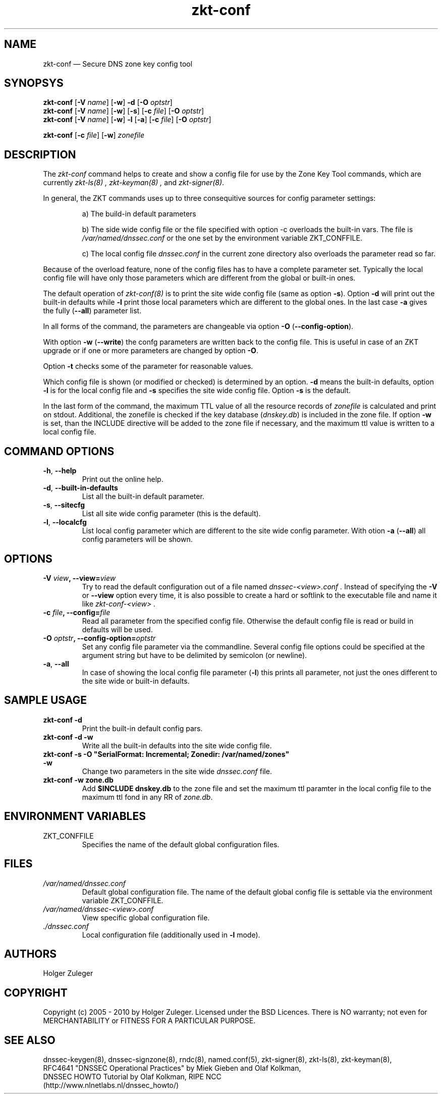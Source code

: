 .\"	$NetBSD: zkt-conf.8,v 1.1.1.1 2011/06/03 19:48:54 spz Exp $
.\"
.TH zkt-conf 8 "February 22, 2010" "ZKT 1.0" ""
\" turn off hyphenation
.\"	if n .nh
.nh
.SH NAME
zkt-conf \(em Secure DNS zone key config tool 

.SH SYNOPSYS
.na
.B zkt-conf
.RB [ \-V
.IR "name" ]
.RB [ \-w ]
.B \-d
.RB [ \-O
.IR "optstr" ]
.br
.B zkt-conf
.RB [ \-V
.IR "name" ]
.RB [ \-w ]
.RB [ \-s ]
.RB [ \-c
.IR "file" ]
.RB [ \-O
.IR "optstr" ]
.br
.B zkt-conf
.RB [ \-V
.IR "name" ]
.RB [ \-w ]
.B  \-l
.RB [ \-a ]
.RB [ \-c
.IR "file" ]
.RB [ \-O
.IR "optstr" ]

.B zkt-conf
.RB [ \-c
.IR "file" ]
.RB [ \-w ]
.I "zonefile"

.br
.ad
.SH DESCRIPTION
The 
.I zkt-conf
command helps to create and show a config file for use by
the Zone Key Tool commands, which are currently
.I zkt-ls(8) ,
.I zkt-keyman(8) ,
and
.IR zkt-signer(8) .
.PP
In general, the ZKT commands uses up to three consequitive sources for config
parameter settings:
.IP
a)
The build-in default parameters
.IP
b)
The side wide config file or the file specified with option -c
overloads the built-in vars.
The file is 
.I /var/named/dnssec.conf
or the one set by the environment variable ZKT_CONFFILE.
.IP
c)
The local config file 
.I dnssec.conf
in the current zone directory also overloads the parameter read so far.
.PP
Because of the overload feature, none of the config files has to have
a complete parameter set.
Typically the local config file will have only those parameters which are
different from the global or built-in ones.
.PP
The default operation of
.I zkt-conf(8)
is to print the site wide config file (same as option
.BR \-s ).
Option
.B \-d
will print out the built-in defaults while
.B \-l
print those local parameters which are different to the global ones.
In the last case
.B \-a
gives the fully
.RB ( \-\-all )
parameter list.
.PP
In all forms of the command, the parameters are changeable via option
.B \-O
.RB ( \-\-config-option ).
.PP
With option
.B \-w
.RB ( \-\-write )
the confg parameters are written back to the config file.
This is useful in case of an ZKT upgrade or if one or more parameters are changed
by option
.BR \-O .
.PP
Option 
.B \-t
checks some of the parameter for reasonable values.
.PP
.PP
Which config file is shown (or modified or checked) is determined by an option.
.B \-d
means the built-in defaults, option
.B \-l
is for the local config file and
.B \-s
specifies the site wide config file.
Option
.B \-s
is the default.
.PP
In the last form of the command, the
maximum TTL value of all the resource records of
.I zonefile
is calculated and print on stdout.
Additional, the zonefile is checked if the key database
.RI ( dnskey.db )
is included in the zone file.
If option
.B \-w
is set, than the INCLUDE directive will be added to the zone file if
necessary, and the maximum ttl value is written to a local config file.

.SH COMMAND OPTIONS
.TP
.BR \-h ", " \-\-help
Print out the online help.
.TP
.BR \-d ", " \-\-built-in-defaults
List all the built-in default parameter.
.TP
.BR \-s ", " \-\-sitecfg
List all site wide config parameter (this is the default).
.TP
.BR \-l ", "  \-\-localcfg
List local config parameter which are different to the site wide config
parameter.
With otion
.B \-a
.RB ( \-\-all )
all config parameters will be shown.

.SH OPTIONS
.TP
.BI \-V " view" ", \-\-view=" view
Try to read the default configuration out of a file named
.I dnssec-<view>.conf .
Instead of specifying the
.B \-V
or
.B \-\-view
option every time, it is also possible to create a hard or softlink to the
executable file and name it like 
.I zkt-conf-<view> .
.TP
.BI \-c " file" ", \-\-config=" file
Read all parameter from the specified config file.
Otherwise the default config file is read or build in defaults
will be used.
.TP
.BI \-O " optstr" ", \-\-config-option=" optstr
Set any config file parameter via the commandline.
Several config file options could be specified at the argument string
but have to be delimited by semicolon (or newline).
.TP
.BR \-a ", " \-\-all
In case of showing the local config file parameter
.RB ( \-l )
this prints all parameter, not just the ones different to the site wide
or built-in defaults.

.SH SAMPLE USAGE
.TP 
.fam C
.B "zkt-conf \-d
.fam T
Print the built-in default config pars.
.TP
.fam C
.B "zkt-conf \-d \-w
.fam T
Write all the built-in defaults into the site wide config file.
.TP
.fam C
.B "zkt-conf \-s \-O ""SerialFormat: Incremental; Zonedir: /var/named/zones"" \-w"
.fam T
Change two parameters in the site wide
.I dnssec.conf
file.
.TP
.fam C
.B "zkt-conf \-w zone.db
.fam T
Add
.B "$INCLUDE dnskey.db"
to the zone file and set the maximum ttl paramter in the local config file
to the maximum ttl fond in any RR of
.IR zone.db .

.SH ENVIRONMENT VARIABLES
.TP
ZKT_CONFFILE
Specifies the name of the default global configuration files.

.SH FILES
.TP
.I /var/named/dnssec.conf
Default global configuration file.
The name of the default global config file is settable via
the environment variable ZKT_CONFFILE.
.TP
.I /var/named/dnssec-<view>.conf
View specific global configuration file.
.TP
.I ./dnssec.conf
Local configuration file (additionally used in
.B \-l
mode).

.SH AUTHORS
Holger Zuleger

.SH COPYRIGHT
Copyright (c) 2005 \- 2010 by Holger Zuleger.
Licensed under the BSD Licences. There is NO warranty; not even for MERCHANTABILITY or
FITNESS FOR A PARTICULAR PURPOSE.
.\"--------------------------------------------------
.SH SEE ALSO
dnssec-keygen(8), dnssec-signzone(8), rndc(8), named.conf(5), zkt-signer(8), zkt-ls(8), zkt-keyman(8),
.br
RFC4641 
"DNSSEC Operational Practices" by Miek Gieben and Olaf Kolkman,
.br
DNSSEC HOWTO Tutorial by Olaf Kolkman, RIPE NCC
.br
(http://www.nlnetlabs.nl/dnssec_howto/)
